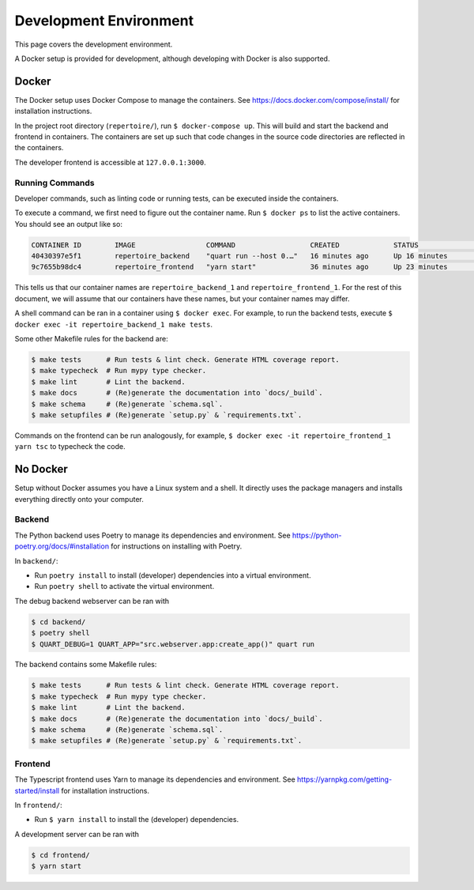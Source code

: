 .. _environment:

Development Environment
=======================

This page covers the development environment.

A Docker setup is provided for development, although developing with Docker is
also supported.

Docker
------

The Docker setup uses Docker Compose to manage the containers. See
https://docs.docker.com/compose/install/ for installation instructions.

In the project root directory (``repertoire/``), run ``$ docker-compose up``.
This will build and start the backend and frontend in containers. The
containers are set up such that code changes in the source code directories are
reflected in the containers.

The developer frontend is accessible at ``127.0.0.1:3000``.

Running Commands
^^^^^^^^^^^^^^^^

Developer commands, such as linting code or running tests, can be executed
inside the containers.

To execute a command, we first need to figure out the container name. Run ``$
docker ps`` to list the active containers. You should see an output like so:

.. code-block::

   CONTAINER ID        IMAGE                 COMMAND                  CREATED             STATUS              PORTS                      NAMES
   40430397e5f1        repertoire_backend    "quart run --host 0.…"   16 minutes ago      Up 16 minutes       127.0.0.1:5000->5000/tcp   repertoire_backend_1
   9c7655b98dc4        repertoire_frontend   "yarn start"             36 minutes ago      Up 23 minutes       127.0.0.1:3000->3000/tcp   repertoire_frontend_1

This tells us that our container names are ``repertoire_backend_1`` and
``repertoire_frontend_1``. For the rest of this document, we will assume that
our containers have these names, but your container names may differ.

A shell command can be ran in a container using ``$ docker exec``. For example,
to run the backend tests, execute ``$ docker exec -it repertoire_backend_1 make
tests``.

Some other Makefile rules for the backend are:

.. code-block:: sh

   $ make tests      # Run tests & lint check. Generate HTML coverage report.
   $ make typecheck  # Run mypy type checker.
   $ make lint       # Lint the backend.
   $ make docs       # (Re)generate the documentation into `docs/_build`.
   $ make schema     # (Re)generate `schema.sql`.
   $ make setupfiles # (Re)generate `setup.py` & `requirements.txt`.

Commands on the frontend can be run analogously, for example, ``$ docker exec
-it repertoire_frontend_1 yarn tsc`` to typecheck the code.

No Docker
---------

Setup without Docker assumes you have a Linux system and a shell. It directly
uses the package managers and installs everything directly onto your computer.

Backend
^^^^^^^

The Python backend uses Poetry to manage its dependencies and environment.
See https://python-poetry.org/docs/#installation for instructions on installing
with Poetry.

In ``backend/``:

- Run ``poetry install`` to install (developer) dependencies into a virtual
  environment.
- Run ``poetry shell`` to activate the virtual environment.

The debug backend webserver can be ran with

.. code-block:: sh

   $ cd backend/
   $ poetry shell
   $ QUART_DEBUG=1 QUART_APP="src.webserver.app:create_app()" quart run

The backend contains some Makefile rules:

.. code-block:: sh

   $ make tests      # Run tests & lint check. Generate HTML coverage report.
   $ make typecheck  # Run mypy type checker.
   $ make lint       # Lint the backend.
   $ make docs       # (Re)generate the documentation into `docs/_build`.
   $ make schema     # (Re)generate `schema.sql`.
   $ make setupfiles # (Re)generate `setup.py` & `requirements.txt`.

Frontend
^^^^^^^^

The Typescript frontend uses Yarn to manage its dependencies and
environment. See https://yarnpkg.com/getting-started/install for installation
instructions.

In ``frontend/``:

- Run ``$ yarn install`` to install the (developer) dependencies.

A development server can be ran with

.. code-block:: sh

   $ cd frontend/
   $ yarn start
